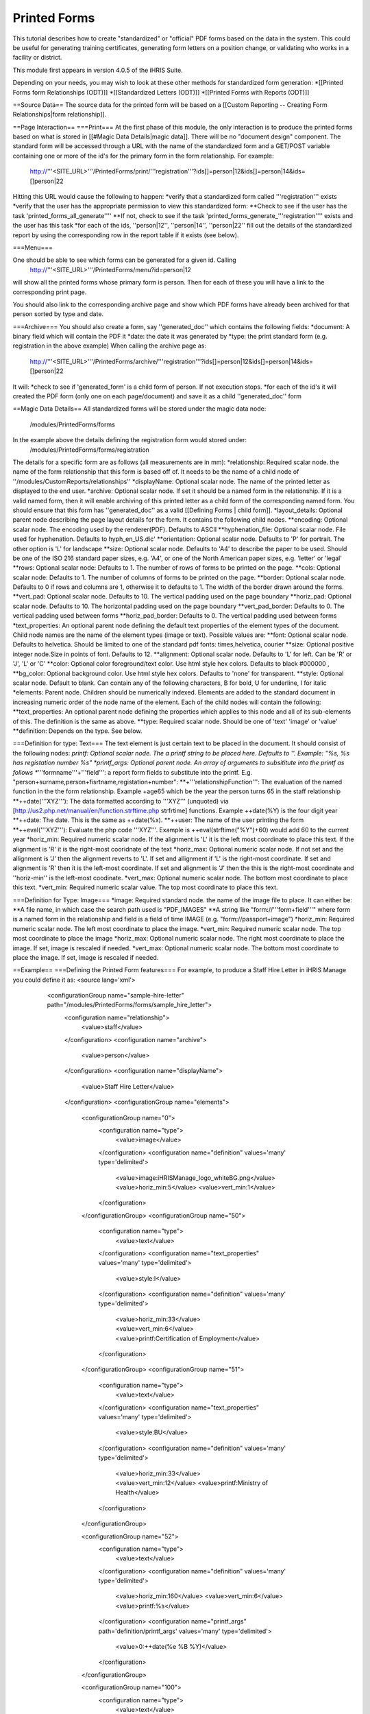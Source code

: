 Printed Forms
=============

This tutorial describes how to create "standardized" or "official" PDF forms based on the data in the system.   This could be useful for generating training certificates, generating form letters on a position change, or validating who works in a facility or district.

This module first appears in version 4.0.5 of the iHRIS Suite.

Depending on your needs, you may wish to look at these other methods for standardized form generation:
*[[Printed Forms form Relationships (ODT)]]
*[[Standardized Letters (ODT)]]
*[[Printed Forms with Reports (ODT)]]

==Source Data==
The source data for the printed form will be  based on a [[Custom Reporting -- Creating Form Relationships|form relationship]].

==Page Interaction==
===Print===
At the first phase of this module, the only interaction is to produce the printed forms based on what is stored in [[#Magic Data Details|magic data]].  There will be no "document design" component.  The standard form will be accessed through a URL with the name of the standardized form and a GET/POST variable containing one or more of the id's for the primary form in the form relationship.  For example:
 http://'''<SITE_URL>'''/PrintedForms/print/'''registration'''?ids[]=person|12&ids[]=person|14&ids=[]person|22

Hitting this URL would cause the following to happen:
*verify that a standardized form called '''registration''' exists
*verify that the user has the appropriate permission to view this standardized form: 
**Check to see if the user has the task 'printed_forms_all_generate''''
**If not, check to see if the task 'printed_forms_generate_'''registration'''' exists and the user has this task
*for each of the ids, ''person|12'', ''person|14'', ''person|22'' fill out the details of the standardized report by using the corresponding row in the report table if it exists (see below).

===Menu===

One should be able to see which forms can be generated for a given id.  Calling
 http://'''<SITE_URL>'''/PrintedForms/menu?id=person|12
will show all the printed forms whose primary form is person.  Then for each of these you will have a link to the corresponding print page.  

You should also link to the corresponding archive page and show which PDF forms have already been archived for that person sorted by type and date.

===Archive===
You should also create a form, say ''generated_doc'' which contains the following fields:
*document: A binary field which will contain the PDF it
*date: the date it was generated by
*type: the print standard form  (e.g. registration in the above example)
When calling the archive page as:
 http://'''<SITE_URL>'''/PrintedForms/archive/'''registration'''?ids[]=person|12&ids[]=person|14&ids=[]person|22
It will:
*check to see if 'generated_form' is a child form of person.  If not execution stops.
*for each of the id's it will created the PDF form (only one on each page/document) and save it as a child ''generated_doc'' form

==Magic Data Details==
All standardized forms will be stored under the magic data node:
 /modules/PrintedForms/forms
In the example above the details defining the registration form would stored under:
 /modules/PrintedForms/forms/registration

The details for a specific form are as follows (all measurements are in mm):
*relationship: Required scalar node. the name of the form relationship that this form is based off of.  It needs to be the name of a child node of ''/modules/CustomReports/relationships''
*displayName: Optional scalar node.  The name of the printed letter as displayed to the end user.
*archive: Optional scalar node.  If set it should be a named form in the relationship.  If it is a valid named form, then it will enable archiving of this printed letter as a child form of the corresponding named form.  You should ensure that this form has ''generated_doc'' as a valid [[Defining Forms | child form]].
*layout_details: Optional parent node describing the page layout details for the form.  It contains the following child nodes.
**encoding:  Optional scalar node. The encoding used by the renderer(PDF). Defaults to ASCII
**hyphenation_file: Optional scalar node.  File used for hyphenation.  Defaults to hyph_en_US.dic'
**orientation:  Optional scalar node.  Defaults to 'P' for portrait.  The other option is 'L' for landscape
**size: Optional scalar node. Defaults to 'A4' to describe the paper to be used.  Should be one of the  ISO 216 standard paper sizes, e.g. 'A4', or one of the North American paper sizes, e.g. 'letter' or 'legal'  
**rows:  Optional scalar node:  Defaults to 1.  The number of rows of forms to be printed on the page.
**cols:  Optional scalar node:  Defaults to 1.  The number of columns of forms to be printed on the page.
**border: Optional scalar node.  Defaults to 0 if rows and columns are 1, otherwise it to defaults to 1.  The width of the border drawn around the forms. 
**vert_pad: Optional scalar node. Defaults to 10.  The vertical padding used on the page boundary
**horiz_pad: Optional scalar node. Defaults to 10.  The horizontal padding used on the page boundary
**vert_pad_border: Defaults to 0. The vertical padding used between forms
**horiz_pad_border: Defaults to 0. The vertical padding used between forms
*text_properties: An optional parent node defining the default text properties  of the element types of the document.  Child node names are the name of the element types (image or text).  Possible values are:
**font:  Optional scalar node.  Defaults to helvetica.  Should be limited to one of the standard pdf fonts: times,helvetica, courier
**size: Optional positive integer node.Size in points of font. Defaults to 12.
**alignment: Optional scalar node.  Defaults to 'L' for left.  Can be 'R' or 'J', 'L' or 'C'
**color: Optional color foreground/text color. Use html style hex colors.  Defaults to black #000000 , 
**bg_color: Optional background color. Use html style hex colors.  Defaults to 'none' for transparent.
**style: Optional scalar node.  Default to blank.  Can contain any of the following characters, B for bold, U for underline, I for italic
*elements: Parent node.  Children should be numerically indexed.  Elements are added to the standard document in increasing numeric order of the node name of the element.  Each of the child nodes will contain the following:
**text_properties: An optional parent node defining the properties which applies to this node and all of its sub-elements of this.  The definition is the same as above.
**type: Required scalar node.  Should be one of 'text' 'image' or 'value'    
**definition:  Depends on the type.  See below. 

===Definition for type: Text===
The text element is just certain text to be placed in the document.  It should consist of the following nodes:
*printf:  Optional scalar node. The a printf string to be placed here.  Defaults to ''.  Example: "%s, %s has registation number %s"
*printf_args:  Optional parent node.  An array of arguments to subsititute into the printf as follows
**'''formname'''+'''field''': a report form fields to substitute into the printf.  E.g. "person+surname,person+fisrtname,registation+number":
**+'''relationshipFunction''':  The evaluation of the named function in the the form relationship.  Example +age65 which be the year the person turns 65 in the staff relationship
**++date('''XYZ'''): The data formatted according to '''XYZ'''  (unquoted) via [http://us2.php.net/manual/en/function.strftime.php strfrtime] functions.  Example ++date(%Y) is the four digit year
**++date:  The date.  This is the same as ++date(%x).     
**++user:  The name of the user printing the form
**++eval('''XYZ'''):  Evaluate the php code '''XYZ'''.  Example is ++eval(strftime("%Y")+60)  would add 60 to the current year
*horiz_min:  Required numeric scalar node. If the alignment is 'L' it is the left most coordinate to place this text.  If the alignment is 'R' it is the right-most cooridnate of the text
*horiz_max: Optional numeric scalar node.  If not set and the allignment is 'J' then the alignment reverts to 'L'.    If set and allignment if 'L' is the right-most coordinate.  If set and alignment is 'R' then it is the left-most coordinate.  If set and alignment is 'J' then the this is the right-most coordinate and ''horiz-min'' is the left-most coodinate.
*vert_max: Optional numeric scalar node.  The  bottom most coordinate to place this text. 
*vert_min: Required numeric scalar value.   The top most coordinate to place this text.

===Definition for Type: Image===
*image: Required standard node. the name of the image file to place.  It can either be:
**A file name, in which case the search path used is "PDF_IMAGES"
**A string like "form://'''form+field'''"  where form is a named form in the relationship and field is a field of time IMAGE (e.g. "form://passport+image")
*horiz_min:  Required numeric scalar node. The left most coordinate to place the image.
*vert_min: Required numeric scalar node.  The  top most coordinate to place the image
*horiz_max:  Optional numeric scalar node. The right most coordinate to place the image.  If set, image is rescaled if needed.
*vert_max: Optional numeric scalar node.  The  bottom most coordinate to place the image.   If set, image is rescaled if needed.

==Example== 
===Defining the Printed Form features===
For example, to produce a Staff Hire Letter in iHRIS Manage you could define it as:
<source lang='xml'>
  <configurationGroup name="sample-hire-letter" path="/modules/PrintedForms/forms/sample_hire_letter">
    <configuration name="relationship">
      <value>staff</value>
    </configuration>
    <configuration name="archive">
      <value>person</value>
    </configuration>
    <configuration name="displayName">
      <value>Staff Hire Letter</value>
    </configuration>
    <configurationGroup name="elements">
      <configurationGroup name="0">
        <configuration name="type">
          <value>image</value>
        </configuration>
        <configuration name="definition" values='many' type='delimited'>
          <value>image:iHRISManage_logo_whiteBG.png</value>
          <value>horiz_min:5</value>
          <value>vert_min:1</value>
        </configuration>
      </configurationGroup>
      <configurationGroup name="50">
        <configuration name="type">
          <value>text</value>
        </configuration>
        <configuration name="text_properties" values='many' type='delimited'>
          <value>style:I</value>
        </configuration>
        <configuration name="definition" values='many' type='delimited'>
          <value>horiz_min:33</value>
          <value>vert_min:6</value>
          <value>printf:Certification of Employment</value>
        </configuration>
      </configurationGroup>
      <configurationGroup name="51">
        <configuration name="type">
          <value>text</value>
        </configuration>
        <configuration name="text_properties" values='many' type='delimited'>
          <value>style:BU</value>
        </configuration>
        <configuration name="definition" values='many' type='delimited'>
          <value>horiz_min:33</value>
          <value>vert_min:12</value>
          <value>printf:Ministry of Health</value>
        </configuration>
      </configurationGroup>

      <configurationGroup name="52">
        <configuration name="type">
          <value>text</value>
        </configuration>
        <configuration name="definition" values='many' type='delimited'>
          <value>horiz_min:160</value>
          <value>vert_min:6</value>
          <value>printf:%s</value>
        </configuration>
        <configuration name="printf_args" path='definition/printf_args' values='many' type='delimited'>
          <value>0:++date(%e %B %Y)</value>
	</configuration>
      </configurationGroup>

      <configurationGroup name="100">
        <configuration name="type">
          <value>text</value>
        </configuration>
        <configuration name="definition" values='many' type='delimited'>
          <value>horiz_min:3</value>
          <value>vert_min:50</value>
          <value>printf:Dir Sir/Madam, 

 Please accept this letter as certification of employment for %s %s. 

On %s, employment began as %s in the %s department of %s. 

Sincerely, 
%s</value>
        </configuration>
        <configuration name="printf_args" path='definition/printf_args' values='many' type='delimited'>
          <value>0:person+firstname</value>
          <value>1:person+surname</value>
          <value>2:staff+start_date</value>
          <value>3:position+title</value>
          <value>4:department+name</value>
          <value>5:facility+name</value>
          <value>6:++user</value>
        </configuration>
      </configurationGroup>
    </configurationGroup>
  </configurationGroup>
</source>

===Creating a link to print the form===
After that is set, then you need to open the view template for the form where you wish to place the link to print the PrinteForm.
<source lang="xml">
<span type="module" name="PrintedForms" ifenabled="true">
  <span type="module" if="PrintedForms->hasValidForms('sample_hire_letter')">
    <li task="printed_forms_can_access"><span type="form" href="PrintedForms/menu?id=" name="person:id">Sample Hire Letter</span></li>
  </span>
</span>
</source>
The above would mean the name of the PrintedForm is sample_hire_letter and its parent form is person.

This piece of code should be inserted favorably below the link to update the information of a form. (view_form_name.html)

[[Category:Standardized Forms]][[Category:Review2013]]
